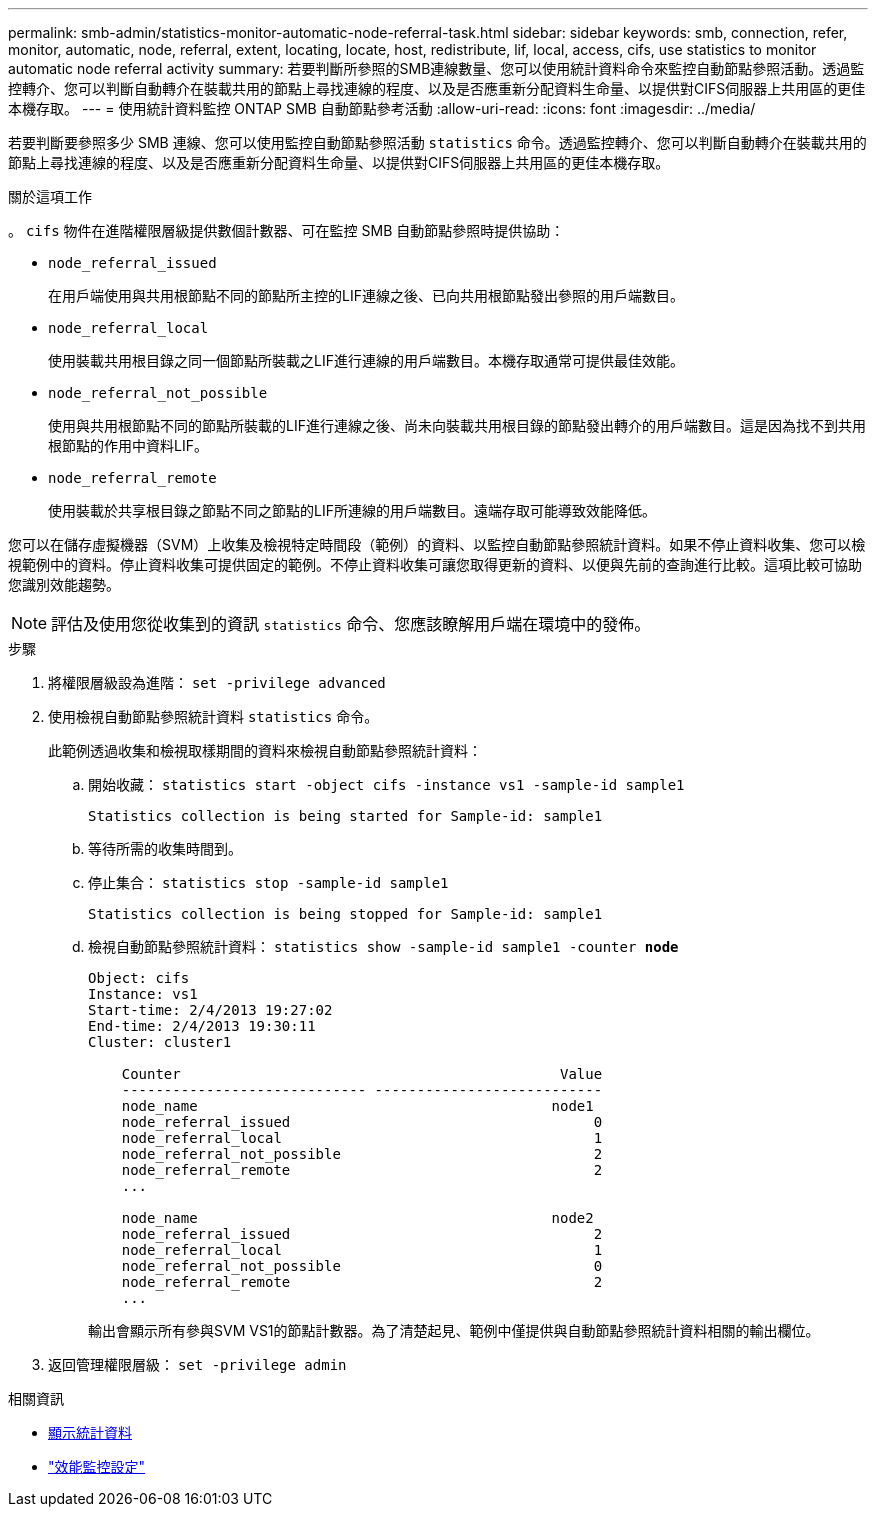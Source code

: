 ---
permalink: smb-admin/statistics-monitor-automatic-node-referral-task.html 
sidebar: sidebar 
keywords: smb, connection, refer, monitor, automatic, node, referral, extent, locating, locate, host, redistribute, lif, local, access, cifs, use statistics to monitor automatic node referral activity 
summary: 若要判斷所參照的SMB連線數量、您可以使用統計資料命令來監控自動節點參照活動。透過監控轉介、您可以判斷自動轉介在裝載共用的節點上尋找連線的程度、以及是否應重新分配資料生命量、以提供對CIFS伺服器上共用區的更佳本機存取。 
---
= 使用統計資料監控 ONTAP SMB 自動節點參考活動
:allow-uri-read: 
:icons: font
:imagesdir: ../media/


[role="lead"]
若要判斷要參照多少 SMB 連線、您可以使用監控自動節點參照活動 `statistics` 命令。透過監控轉介、您可以判斷自動轉介在裝載共用的節點上尋找連線的程度、以及是否應重新分配資料生命量、以提供對CIFS伺服器上共用區的更佳本機存取。

.關於這項工作
。 `cifs` 物件在進階權限層級提供數個計數器、可在監控 SMB 自動節點參照時提供協助：

* `node_referral_issued`
+
在用戶端使用與共用根節點不同的節點所主控的LIF連線之後、已向共用根節點發出參照的用戶端數目。

* `node_referral_local`
+
使用裝載共用根目錄之同一個節點所裝載之LIF進行連線的用戶端數目。本機存取通常可提供最佳效能。

* `node_referral_not_possible`
+
使用與共用根節點不同的節點所裝載的LIF進行連線之後、尚未向裝載共用根目錄的節點發出轉介的用戶端數目。這是因為找不到共用根節點的作用中資料LIF。

* `node_referral_remote`
+
使用裝載於共享根目錄之節點不同之節點的LIF所連線的用戶端數目。遠端存取可能導致效能降低。



您可以在儲存虛擬機器（SVM）上收集及檢視特定時間段（範例）的資料、以監控自動節點參照統計資料。如果不停止資料收集、您可以檢視範例中的資料。停止資料收集可提供固定的範例。不停止資料收集可讓您取得更新的資料、以便與先前的查詢進行比較。這項比較可協助您識別效能趨勢。

[NOTE]
====
評估及使用您從收集到的資訊 `statistics` 命令、您應該瞭解用戶端在環境中的發佈。

====
.步驟
. 將權限層級設為進階： `set -privilege advanced`
. 使用檢視自動節點參照統計資料 `statistics` 命令。
+
此範例透過收集和檢視取樣期間的資料來檢視自動節點參照統計資料：

+
.. 開始收藏： `statistics start -object cifs -instance vs1 -sample-id sample1`
+
[listing]
----
Statistics collection is being started for Sample-id: sample1
----
.. 等待所需的收集時間到。
.. 停止集合： `statistics stop -sample-id sample1`
+
[listing]
----
Statistics collection is being stopped for Sample-id: sample1
----
.. 檢視自動節點參照統計資料： `statistics show -sample-id sample1 -counter *node*`
+
[listing]
----
Object: cifs
Instance: vs1
Start-time: 2/4/2013 19:27:02
End-time: 2/4/2013 19:30:11
Cluster: cluster1

    Counter                                             Value
    ----------------------------- ---------------------------
    node_name                                          node1
    node_referral_issued                                    0
    node_referral_local                                     1
    node_referral_not_possible                              2
    node_referral_remote                                    2
    ...

    node_name                                          node2
    node_referral_issued                                    2
    node_referral_local                                     1
    node_referral_not_possible                              0
    node_referral_remote                                    2
    ...
----
+
輸出會顯示所有參與SVM VS1的節點計數器。為了清楚起見、範例中僅提供與自動節點參照統計資料相關的輸出欄位。



. 返回管理權限層級： `set -privilege admin`


.相關資訊
* xref:display-statistics-task.adoc[顯示統計資料]
* link:../performance-config/index.html["效能監控設定"]

